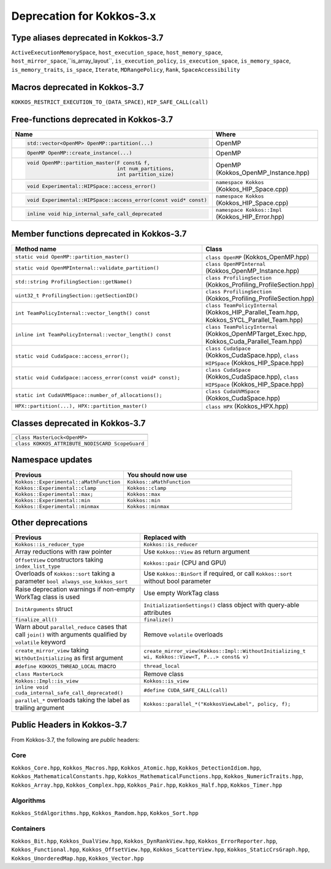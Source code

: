 Deprecation for Kokkos-3.x
==========================



Type aliases deprecated in Kokkos-3.7
-------------------------------------
``ActiveExecutionMemorySpace``, ``host_execution_space``, ``host_memory_space``, ``host_mirror_space``,``is_array_layout``, ``is_execution_policy``, ``is_execution_space``, ``is_memory_space``, ``is_memory_traits``, ``is_space``, ``Iterate``, ``MDRangePolicy``, ``Rank``, ``SpaceAccessibility``


Macros deprecated in Kokkos-3.7
-------------------------------

``KOKKOS_RESTRICT_EXECUTION_TO_(DATA_SPACE)``, ``HIP_SAFE_CALL(call)``


Free-functions deprecated in Kokkos-3.7
---------------------------------------

.. list-table::  
   :widths: 30 70
   :header-rows: 1

   * - Name 
     - Where

   * - .. code-block:: cpp 

          std::vector<OpenMP> OpenMP::partition(...)

     - OpenMP

   * - .. code-block:: cpp

          OpenMP OpenMP::create_instance(...)

     - OpenMP

   * - .. code-block:: cpp

          void OpenMP::partition_master(F const& f,
                                        int num_partitions,
                                        int partition_size)

     - OpenMP (Kokkos_OpenMP_Instance.hpp)

   * - .. code-block:: cpp

          void Experimental::HIPSpace::access_error()

     - ``namespace Kokkos`` (Kokkos_HIP_Space.cpp)

   * - .. code-block:: cpp

          void Experimental::HIPSpace::access_error(const void* const)

     - ``namespace Kokkos`` (Kokkos_HIP_Space.cpp)

   * - ..  code-block:: cpp

           inline void hip_internal_safe_call_deprecated

     - ``namespace Kokkos::Impl`` (Kokkos_HIP_Error.hpp)


Member functions deprecated in Kokkos-3.7
------------------------------------------

.. list-table::  
   :widths: 70 30
   :header-rows: 1

   * - Method name
     - Class

   * - ``static void OpenMP::partition_master()``
     - ``class OpenMP`` (Kokkos_OpenMP.hpp)

   * - ``static void OpenMPInternal::validate_partition()``
     - ``class OpenMPInternal`` (Kokkos_OpenMP_Instance.hpp)

   * - ``std::string ProfilingSection::getName()``
     - ``class ProfilingSection`` (Kokkos_Profiling_ProfileSection.hpp)

   * - ``uint32_t ProfilingSection::getSectionID()``
     - ``class ProfilingSection`` (Kokkos_Profiling_ProfileSection.hpp)

   * - ``int TeamPolicyInternal::vector_length() const``
     - ``class TeamPolicyInternal`` (Kokkos_HIP_Parallel_Team.hpp, Kokkos_SYCL_Parallel_Team.hpp)

   * - ``inline int TeamPolicyInternal::vector_length() const``
     - ``class TeamPolicyInternal`` (Kokkos_OpenMPTarget_Exec.hpp, Kokkos_Cuda_Parallel_Team.hpp)

   * - ``static void CudaSpace::access_error();``
     - ``class CudaSpace`` (Kokkos_CudaSpace.hpp), ``class HIPSpace`` (Kokkos_HIP_Space.hpp)

   * - ``static void CudaSpace::access_error(const void* const);``
     - ``class CudaSpace`` (Kokkos_CudaSpace.hpp), ``class HIPSpace`` (Kokkos_HIP_Space.hpp)

   * - ``static int CudaUVMSpace::number_of_allocations();``
     - ``class CudaUVMSpace`` (Kokkos_CudaSpace.hpp)

   * - ``HPX::partition(...), HPX::partition_master()`` 
     - ``class HPX`` (Kokkos_HPX.hpp)


Classes deprecated in Kokkos-3.7
--------------------------------

.. list-table::  
   :widths: auto
   :header-rows: 1

   * - 

   * - ``class MasterLock<OpenMP>``

   * - ``class KOKKOS_ATTRIBUTE_NODISCARD ScopeGuard``


Namespace updates
----------------------

.. list-table::  
   :widths: 40 60
   :header-rows: 1

   * - Previous
     - You should now use
 
   * - ``Kokkos::Experimental::aMathFunction``
     - ``Kokkos::aMathFunction``

   * - ``Kokkos::Experimental::clamp``
     - ``Kokkos::clamp``

   * - ``Kokkos::Experimental::max;``
     - ``Kokkos::max``

   * - ``Kokkos::Experimental::min``
     - ``Kokkos::min``

   * - ``Kokkos::Experimental::minmax``
     - ``Kokkos::minmax``


Other deprecations
------------------

.. list-table::  
   :widths: auto
   :header-rows: 1

   * - Previous
     - Replaced with

   * - ``Kokkos::is_reducer_type``
     - ``Kokkos::is_reducer``

   * - Array reductions with raw pointer
     - Use ``Kokkos::View`` as return argument

   * - ``OffsetView`` constructors taking ``index_list_type``
     - ``Kokkos::pair`` (CPU and GPU)

   * - Overloads of ``Kokkos::sort`` taking a parameter ``bool always_use_kokkos_sort``
     - Use ``Kokkos::BinSort`` if required, or call ``Kokkos::sort`` without bool parameter

   * - Raise deprecation warnings if non-empty WorkTag class is used
     - Use empty WorkTag class

   * - ``InitArguments`` struct
     - ``InitializationSettings()`` class object with query-able attributes

   * - ``finalize_all()``
     - ``finalize()``

   * - Warn about ``parallel_reduce`` cases that call ``join()`` with arguments qualified by ``volatile`` keyword
     - Remove ``volatile`` overloads


   * - ``create_mirror_view`` taking ``WithOutInitializing`` as first argument
     - ``create_mirror_view(Kokkos::Impl::WithoutInitializing_t wi, Kokkos::View<T, P...> const& v)``

   * - ``#define KOKKOS_THREAD_LOCAL`` macro
     - ``thread_local``

   * - ``class MasterLock``
     - Remove class

   * - ``Kokkos::Impl::is_view``
     - ``Kokkos::is_view``

   * - ``inline void cuda_internal_safe_call_deprecated()``
     - ``#define CUDA_SAFE_CALL(call)``

   * - ``parallel_*`` overloads taking the label as trailing argument
     - ``Kokkos::parallel_*("KokkosViewLabel", policy, f);``


Public Headers in Kokkos-3.7 
----------------------------

From Kokkos-3.7, the following are *public* headers:

Core
~~~~~~~~~~~~
``Kokkos_Core.hpp``, ``Kokkos_Macros.hpp``, ``Kokkos_Atomic.hpp``, ``Kokkos_DetectionIdiom.hpp``, ``Kokkos_MathematicalConstants.hpp``, ``Kokkos_MathematicalFunctions.hpp``, ``Kokkos_NumericTraits.hpp``, ``Kokkos_Array.hpp``, ``Kokkos_Complex.hpp``, ``Kokkos_Pair.hpp``, ``Kokkos_Half.hpp``, ``Kokkos_Timer.hpp``

Algorithms
~~~~~~~~~~~~~~~~~~
``Kokkos_StdAlgorithms.hpp``, ``Kokkos_Random.hpp``, ``Kokkos_Sort.hpp``

Containers
~~~~~~~~~~~~~~~~~~
``Kokkos_Bit.hpp``, ``Kokkos_DualView.hpp``, ``Kokkos_DynRankView.hpp``, ``Kokkos_ErrorReporter.hpp``, ``Kokkos_Functional.hpp``, ``Kokkos_OffsetView.hpp``, ``Kokkos_ScatterView.hpp``, ``Kokkos_StaticCrsGraph.hpp``, ``Kokkos_UnorderedMap.hpp``, ``Kokkos_Vector.hpp``   
